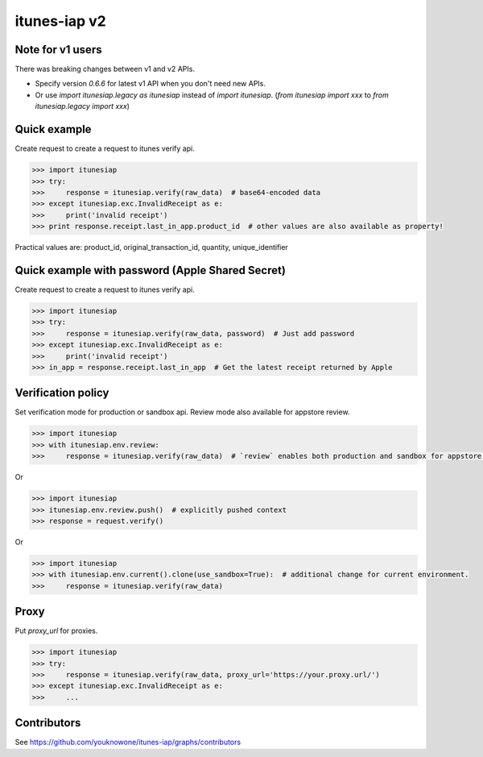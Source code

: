 itunes-iap v2
~~~~~~~~~~~~~

.. image:: https://travis-ci.org/youknowone/itunes-iap.svg?branch=master
    :target: https://travis-ci.org/youknowone/itunes-iap
.. image:: https://coveralls.io/repos/github/youknowone/itunes-iap/badge.svg?branch=master
    :target: https://coveralls.io/github/youknowone/itunes-iap?branch=master

Note for v1 users
-----------------

There was breaking changes between v1 and v2 APIs.

- Specify version `0.6.6` for latest v1 API when you don't need new APIs.
- Or use `import itunesiap.legacy as itunesiap` instead of `import itunesiap`. (`from itunesiap import xxx` to `from itunesiap.legacy import xxx`)

Quick example
-------------

Create request to create a request to itunes verify api.

.. sourcecode:: python

   >>> import itunesiap
   >>> try:
   >>>     response = itunesiap.verify(raw_data)  # base64-encoded data
   >>> except itunesiap.exc.InvalidReceipt as e:
   >>>     print('invalid receipt')
   >>> print response.receipt.last_in_app.product_id  # other values are also available as property!

Practical values are: product_id, original_transaction_id, quantity, unique_identifier

Quick example with password (Apple Shared Secret)
-------------------------------------------------

Create request to create a request to itunes verify api.

.. sourcecode:: python

   >>> import itunesiap
   >>> try:
   >>>     response = itunesiap.verify(raw_data, password)  # Just add password
   >>> except itunesiap.exc.InvalidReceipt as e:
   >>>     print('invalid receipt')
   >>> in_app = response.receipt.last_in_app  # Get the latest receipt returned by Apple


Verification policy
-------------------

Set verification mode for production or sandbox api. Review mode also available for appstore review.

.. sourcecode:: python

   >>> import itunesiap
   >>> with itunesiap.env.review:
   >>>     response = itunesiap.verify(raw_data)  # `review` enables both production and sandbox for appstore review. `production`, `sandbox`, `review` or `default` possible.

Or

.. sourcecode:: python

   >>> import itunesiap
   >>> itunesiap.env.review.push()  # explicitly pushed context
   >>> response = request.verify()

Or

.. sourcecode:: python

   >>> import itunesiap
   >>> with itunesiap.env.current().clone(use_sandbox=True):  # additional change for current environment.
   >>>     response = itunesiap.verify(raw_data)

Proxy
-----

Put `proxy_url` for proxies.

.. sourcecode:: python

   >>> import itunesiap
   >>> try:
   >>>     response = itunesiap.verify(raw_data, proxy_url='https://your.proxy.url/')
   >>> except itunesiap.exc.InvalidReceipt as e:
   >>>     ...

Contributors
------------

See https://github.com/youknowone/itunes-iap/graphs/contributors
